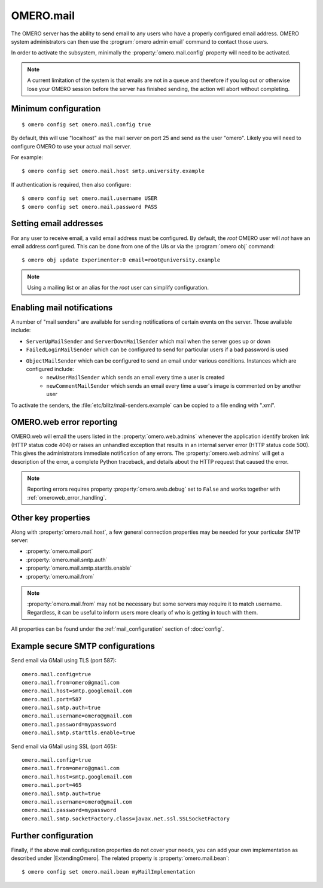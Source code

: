 OMERO.mail
==========

The OMERO server has the ability to send email to any users who have a
properly configured email address. OMERO system administrators can then use
the :program:`omero admin email` command to contact those users.

In order to activate the subsystem, minimally the
:property:`omero.mail.config` property will need to be activated.

.. note:: A current limitation of the system is that emails are not in a queue
    and therefore if you log out or otherwise lose your OMERO session
    before the server has finished sending, the action will abort without
    completing.

Minimum configuration
---------------------

::

    $ omero config set omero.mail.config true

By default, this will use "localhost" as the mail server on port 25 and send
as the user "omero". Likely you will need to configure OMERO to use your
actual mail server.

For example::

    $ omero config set omero.mail.host smtp.university.example

If authentication is required, then also configure::

    $ omero config set omero.mail.username USER
    $ omero config set omero.mail.password PASS

Setting email addresses
-----------------------

For any user to receive email, a valid email address must be configured.
By default, the `root` OMERO user will *not* have an email address configured.
This can be done from one of the UIs or via the :program:`omero obj` command::

    $ omero obj update Experimenter:0 email=root@university.example

.. note:: Using a mailing list or an alias for the `root` user can simplify
    configuration.

Enabling mail notifications
---------------------------

A number of "mail senders" are available for sending notifications of certain
events on the server. Those available include:

- ``ServerUpMailSender`` and ``ServerDownMailSender`` which mail when the server goes up or down
- ``FailedLoginMailSender`` which can be configured to send for particular users if a bad password is used
- ``ObjectMailSender`` which can be configured to send an email under various conditions. Instances which are configured include:
   - ``newUserMailSender`` which sends an email every time a user is created
   - ``newCommentMailSender`` which sends an email every time a user's image is commented on by another user

To activate the senders, the :file:`etc/blitz/mail-senders.example` can be
copied to a file ending with ".xml".

OMERO.web error reporting
-------------------------

OMERO.web will email the users listed in the :property:`omero.web.admins`
whenever the application identify broken link (HTTP status code 404) or raises
an unhandled exception that results in an internal server error (HTTP status
code 500). This gives the administrators immediate notification of any errors.
The :property:`omero.web.admins` will get a description of the error,
a complete Python traceback, and details about the HTTP request that caused
the error.

.. note:: Reporting errors requires property :property:`omero.web.debug` set
    to ``False`` and works together with :ref:`omeroweb_error_handling`.

Other key properties
--------------------

Along with :property:`omero.mail.host`, a few general connection properties
may be needed for your particular SMTP server:

* :property:`omero.mail.port`
* :property:`omero.mail.smtp.auth`
* :property:`omero.mail.smtp.starttls.enable`
* :property:`omero.mail.from`

.. note:: :property:`omero.mail.from` may not be necessary but some
    servers may require it to match username. Regardless, it can be useful to
    inform users more clearly of who is getting in touch with them.

All properties can be found under the :ref:`mail_configuration` section of
:doc:`config`.

Example secure SMTP configurations
----------------------------------

Send email via GMail using TLS (port 587)::

    omero.mail.config=true
    omero.mail.from=omero@gmail.com
    omero.mail.host=smtp.googlemail.com
    omero.mail.port=587
    omero.mail.smtp.auth=true
    omero.mail.username=omero@gmail.com
    omero.mail.password=mypassword
    omero.mail.smtp.starttls.enable=true

Send email via GMail using SSL (port 465)::

    omero.mail.config=true
    omero.mail.from=omero@gmail.com
    omero.mail.host=smtp.googlemail.com
    omero.mail.port=465
    omero.mail.smtp.auth=true
    omero.mail.username=omero@gmail.com
    omero.mail.password=mypassword
    omero.mail.smtp.socketFactory.class=javax.net.ssl.SSLSocketFactory


Further configuration
---------------------

Finally, if the above mail configuration properties do not cover your needs,
you can add your own implementation as described under |ExtendingOmero|. The
related property is :property:`omero.mail.bean`::

    $ omero config set omero.mail.bean myMailImplementation
